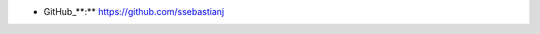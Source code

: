 .. title: Sebastián Seba

* GitHub_**:** https://github.com/ssebastianj

.. ############################################################################



